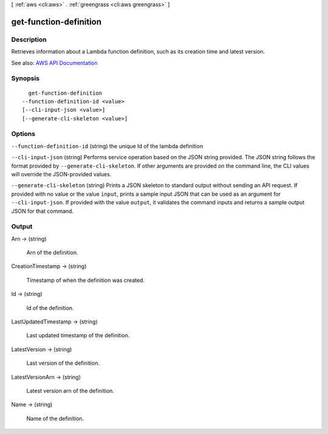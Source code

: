 [ :ref:`aws <cli:aws>` . :ref:`greengrass <cli:aws greengrass>` ]

.. _cli:aws greengrass get-function-definition:


***********************
get-function-definition
***********************



===========
Description
===========

Retrieves information about a Lambda function definition, such as its creation time and latest version.

See also: `AWS API Documentation <https://docs.aws.amazon.com/goto/WebAPI/greengrass-2017-06-07/GetFunctionDefinition>`_


========
Synopsis
========

::

    get-function-definition
  --function-definition-id <value>
  [--cli-input-json <value>]
  [--generate-cli-skeleton <value>]




=======
Options
=======

``--function-definition-id`` (string)
the unique Id of the lambda definition

``--cli-input-json`` (string)
Performs service operation based on the JSON string provided. The JSON string follows the format provided by ``--generate-cli-skeleton``. If other arguments are provided on the command line, the CLI values will override the JSON-provided values.

``--generate-cli-skeleton`` (string)
Prints a JSON skeleton to standard output without sending an API request. If provided with no value or the value ``input``, prints a sample input JSON that can be used as an argument for ``--cli-input-json``. If provided with the value ``output``, it validates the command inputs and returns a sample output JSON for that command.



======
Output
======

Arn -> (string)

  Arn of the definition.

  

CreationTimestamp -> (string)

  Timestamp of when the definition was created.

  

Id -> (string)

  Id of the definition.

  

LastUpdatedTimestamp -> (string)

  Last updated timestamp of the definition.

  

LatestVersion -> (string)

  Last version of the definition.

  

LatestVersionArn -> (string)

  Latest version arn of the definition.

  

Name -> (string)

  Name of the definition.

  

